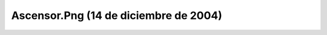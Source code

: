 

Ascensor.Png (14 de diciembre de 2004)
======================================
.. image:: ../../ascensor.png
    :align: center

